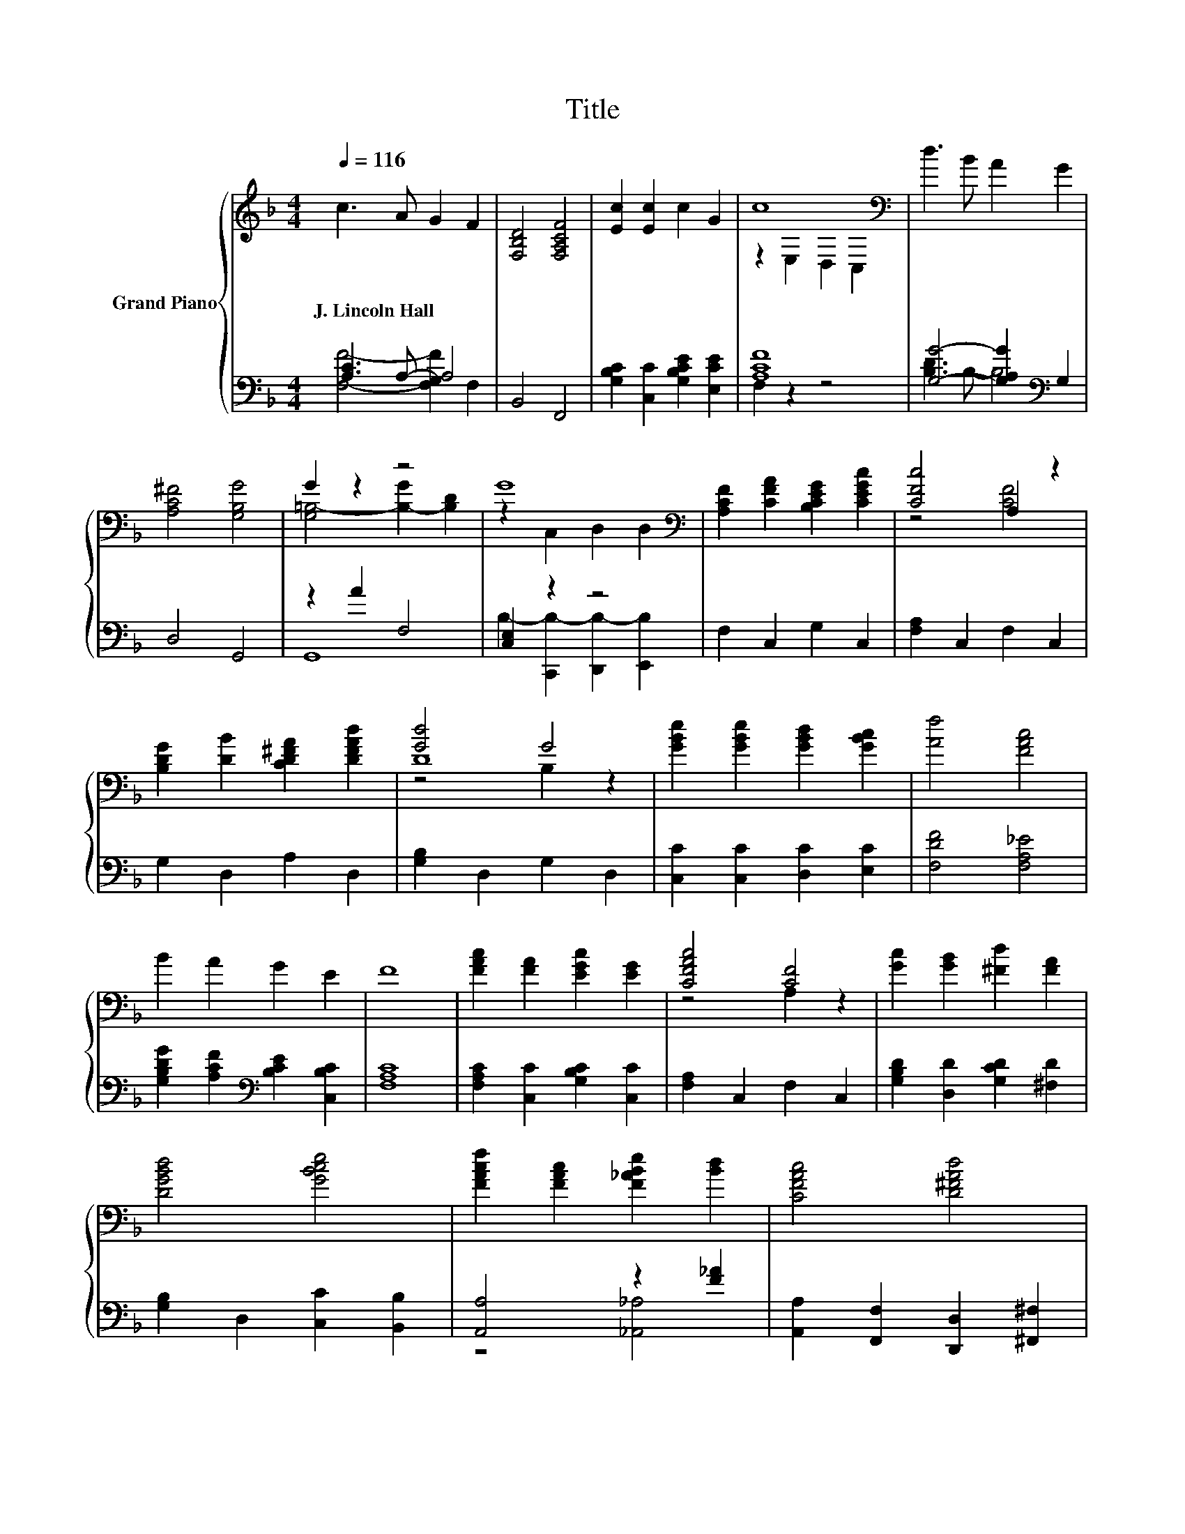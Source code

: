 X:1
T:Title
%%score { ( 1 4 5 ) | ( 2 3 ) }
L:1/8
Q:1/4=116
M:4/4
K:F
V:1 treble nm="Grand Piano"
V:4 treble 
V:5 treble 
V:2 bass 
V:3 bass 
V:1
 c3 A G2 F2 | [F,B,D]4 [F,A,CF]4 | [Ec]2 [Ec]2 c2 G2 | c8[K:bass] | d3 B A2 G2 | %5
w: J.~Lincoln~Hall * * *|||||
 [A,C^F]4 [G,B,G]4 | G2 z2 z4 | G8[K:bass] | [A,CF]2 [CFA]2 [B,CEG]2 [CEGc]2 | [CFc]4 A,2 z2 | %10
w: |||||
 [B,DG]2 [DB]2 [CD^FA]2 [DFAd]2 | [Gd]4 G4 | [GBe]2 [GBe]2 [GBd]2 [GBc]2 | [Af]4 [FAc]4 | %14
w: ||||
 B2 A2 G2 E2 | F8 | [FAc]2 [FA]2 [EGc]2 [EG]2 | [CFAc]4 [CF]4 | [Gc]2 [GB]2 [^Fd]2 [FA]2 | %19
w: |||||
 [DGBd]4 [GBce]4 | [FAcf]2 [FAc]2 [F_ABe]2 [Bd]2 | [CFAc]4 [D^FAd]4 | %22
w: |||
 [DGB]2 [G,D]2 [B,CEA]2 [B,CEG]2 | [A,CF]8 |] %24
w: ||
V:2
 [A,C]3 A,- A,4 | B,,4 F,,4 | [G,B,C]2 [C,C]2 [G,B,CE]2 [E,CE]2 | [A,CF]8 | %4
 [G,G]4- [G,A,G]2[K:bass] G,2 | D,4 G,,4 | z2 A2 F,4 | [C,E,]2 z2 z4 | F,2 C,2 G,2 C,2 | %9
 [F,A,]2 C,2 F,2 C,2 | G,2 D,2 A,2 D,2 | [G,B,]2 D,2 G,2 D,2 | [C,C]2 [C,C]2 [D,C]2 [E,C]2 | %13
 [F,DF]4 [F,A,_E]4 | [G,B,DG]2 [A,CF]2[K:bass] [B,CE]2 [C,B,C]2 | [F,A,C]8 | %16
 [F,A,C]2 [C,C]2 [G,B,C]2 [C,C]2 | [F,A,]2 C,2 F,2 C,2 | [G,B,D]2 [D,D]2 [G,CD]2 [^F,D]2 | %19
 [G,B,]2 D,2 [C,C]2 [B,,B,]2 | [A,,A,]4 z2 [F_A]2 | [A,,A,]2 [F,,F,]2 [D,,D,]2 [^F,,^F,]2 | %22
 [G,,G,]2 B,,2 C,2 C,2 | F,8 |] %24
V:3
 [F,F]4- [F,G,F]2 F,2 | x8 | x8 | F,2 z2 z4 | [B,D]3 B,- B,4[K:bass] | x8 | G,,8 | %7
 B,2- [C,,B,-]2 [D,,B,-]2 [E,,B,]2 | x8 | x8 | x8 | x8 | x8 | x8 | x4[K:bass] x4 | x8 | x8 | x8 | %18
 x8 | x8 | z4 [_A,,_A,]4 | x8 | x8 | x8 |] %24
V:4
 x8 | x8 | x8 | z2[K:bass] E,2 D,2 C,2 | x8 | x8 | [G,=B,-]4 [B,-G]2 [B,D]2 | %7
 z2[K:bass] C,2 D,2 D,2 | x8 | z4 [CF]4 | x8 | D8 | x8 | x8 | x8 | x8 | x8 | z4 A,2 z2 | x8 | x8 | %20
 x8 | x8 | x8 | x8 |] %24
V:5
 x8 | x8 | x8 | x2[K:bass] x6 | x8 | x8 | x8 | x2[K:bass] x6 | x8 | x8 | x8 | z4 B,2 z2 | x8 | x8 | %14
 x8 | x8 | x8 | x8 | x8 | x8 | x8 | x8 | x8 | x8 |] %24


